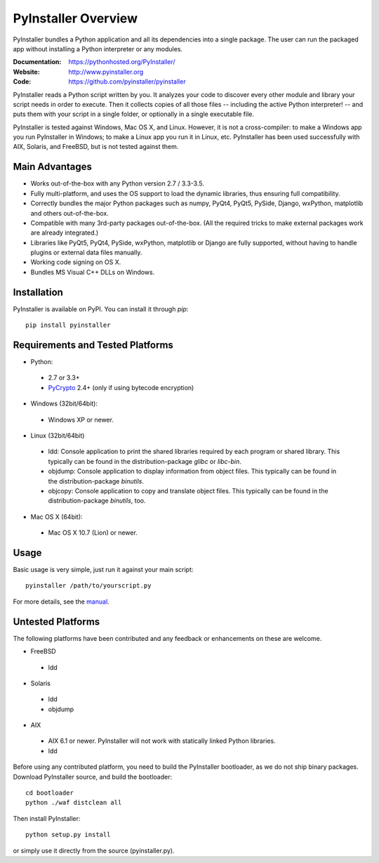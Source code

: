 PyInstaller Overview
====================

PyInstaller bundles a Python application and all its dependencies into a single
package. The user can run the packaged app without installing a Python
interpreter or any modules.


.. image:: https://img.shields.io/travis/pyinstaller/pyinstaller/develop.svg?label=Linux
   :target: https://travis-ci.org/pyinstaller/pyinstaller/
   :alt: Travis CI test status (Linux)

.. image:: https://img.shields.io/travis/pyinstaller/pyinstaller-osx-tests/master.svg?label=OS%20X
   :target: https://travis-ci.org/pyinstaller/pyinstaller-osx-tests
   :alt: Travis CI test status (OS X)

.. image:: https://img.shields.io/appveyor/ci/matysek/pyinstaller/develop.svg?label=Windows
   :target: https://ci.appveyor.com/project/matysek/pyinstaller/branch/develop
   :alt: AppVeyor CI test status (Windows)

.. image:: https://landscape.io/github/pyinstaller/pyinstaller/develop/landscape.svg?
   :target: https://landscape.io/github/pyinstaller/pyinstaller/develop
   :alt: Code health

.. image:: https://img.shields.io/pypi/v/PyInstaller.svg
   :target: https://pypi.python.org/pypi/PyInstaller

.. image:: https://img.shields.io/pypi/dm/PyInstaller.svg
   :target: https://pypi.python.org/pypi/PyInstaller

.. image:: https://img.shields.io/badge/docs-latest-blue.svg
   :target: http://htmlpreview.github.io/?https://github.com/pyinstaller/pyinstaller/blob/develop/doc/Manual.html
   :alt: Manual

.. image:: https://img.shields.io/badge/changes-latest-blue.svg
   :target: https://github.com/pyinstaller/pyinstaller/blob/develop/doc/CHANGES.rst
   :alt: Changelog

.. image:: https://img.shields.io/badge/IRC-pyinstalller-blue.svg
   :target: http://webchat.freenode.net/?channels=%23pyinstaller&uio=d4
   :alt: IRC


:Documentation: https://pythonhosted.org/PyInstaller/
:Website:       http://www.pyinstaller.org
:Code:          https://github.com/pyinstaller/pyinstaller


PyInstaller reads a Python script written by you. It analyzes your code
to discover every other module and library your script needs in order to
execute. Then it collects copies of all those files -- including the active
Python interpreter! -- and puts them with your script in a single folder, or
optionally in a single executable file.


PyInstaller is tested against Windows, Mac OS X, and Linux. However, it is not
a cross-compiler: to make a Windows app you run PyInstaller in Windows; to make
a Linux app you run it in Linux, etc. PyInstaller has been used successfully
with AIX, Solaris, and FreeBSD, but is not tested against them.


Main Advantages
---------------

- Works out-of-the-box with any Python version 2.7 / 3.3-3.5.
- Fully multi-platform, and uses the OS support to load the dynamic libraries,
  thus ensuring full compatibility.
- Correctly bundles the major Python packages such as numpy, PyQt4, PyQt5,
  PySide, Django, wxPython, matplotlib and others out-of-the-box.
- Compatible with many 3rd-party packages out-of-the-box. (All the required
  tricks to make external packages work are already integrated.)
- Libraries like PyQt5, PyQt4, PySide, wxPython, matplotlib or Django are fully
  supported, without having to handle plugins or external data files manually.
- Working code signing on OS X.
- Bundles MS Visual C++ DLLs on Windows.


Installation
------------

PyInstaller is available on PyPI. You can install it through `pip`::

      pip install pyinstaller


Requirements and Tested Platforms
------------------------------------

- Python: 

 - 2.7 or 3.3+
 - PyCrypto_ 2.4+ (only if using bytecode encryption)

- Windows (32bit/64bit):

 - Windows XP or newer.
    
- Linux (32bit/64bit)

 - ldd: Console application to print the shared libraries required
   by each program or shared library. This typically can be found in
   the distribution-package `glibc` or `libc-bin`.
 - objdump: Console application to display information from 
   object files. This typically can be found in the
   distribution-package `binutils`.
 - objcopy: Console application to copy and translate object files.
   This typically can be found in the distribution-package `binutils`,
   too.

- Mac OS X (64bit):

 - Mac OS X 10.7 (Lion) or newer.


Usage
-----

Basic usage is very simple, just run it against your main script::

      pyinstaller /path/to/yourscript.py

For more details, see the `manual`_.


Untested Platforms
---------------------

The following platforms have been contributed and any feedback or
enhancements on these are welcome.

- FreeBSD

 - ldd

- Solaris

 - ldd
 - objdump

- AIX

 - AIX 6.1 or newer. PyInstaller will not work with statically
   linked Python libraries.
 - ldd


Before using any contributed platform, you need to build the PyInstaller
bootloader, as we do not ship binary packages. Download PyInstaller
source, and build the bootloader::
     
        cd bootloader
        python ./waf distclean all

Then install PyInstaller::

        python setup.py install
        
or simply use it directly from the source (pyinstaller.py).



.. _PyCrypto: https://www.dlitz.net/software/pycrypto/
.. _`manual`: http://htmlpreview.github.io/?https://github.com/pyinstaller/pyinstaller/blob/develop/doc/Manual.html

